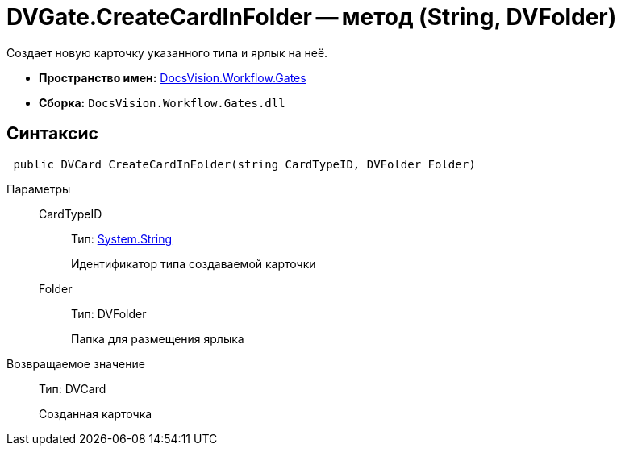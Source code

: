 = DVGate.CreateCardInFolder -- метод (String, DVFolder)

Создает новую карточку указанного типа и ярлык на неё.

* *Пространство имен:* xref:api/DocsVision/Workflow/Gates/Gates_NS.adoc[DocsVision.Workflow.Gates]
* *Сборка:* `DocsVision.Workflow.Gates.dll`

== Синтаксис

[source,csharp]
----
 public DVCard CreateCardInFolder(string CardTypeID, DVFolder Folder)
----

Параметры::
CardTypeID:::
Тип: http://msdn.microsoft.com/ru-ru/library/system.string.aspx[System.String]
+
Идентификатор типа создаваемой карточки
Folder:::
Тип: DVFolder
+
Папка для размещения ярлыка

Возвращаемое значение::
Тип: DVCard
+
Созданная карточка
